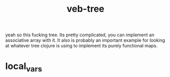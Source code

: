 # _*_ mode:org _*_
#+TITLE: veb-tree
#+STARTUP: indent
#+OPTIONS: toc:nil

yeah so this fucking tree.  Its pretty complicated, you can implement
an associative array with it.  It also is probably an important
example for looking at whatever tree clojure is using to implement its
purely functional maps.


















* local_vars
  # Local Variables:
  # eval: (auto-fill-mode)
  # End:
